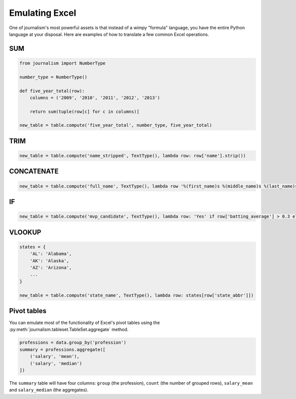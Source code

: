 ===============
Emulating Excel
===============

One of journalism's most powerful assets is that instead of a wimpy "formula" language, you have the entire Python language at your disposal. Here are examples of how to translate a few common Excel operations.

SUM
===

.. code-block:: python

    from journalism import NumberType

    number_type = NumberType()

    def five_year_total(row):
        columns = ('2009', '2010', '2011', '2012', '2013')

        return sum(tuple(row[c] for c in columns)]

    new_table = table.compute('five_year_total', number_type, five_year_total)

TRIM
====

.. code-block:: python

    new_table = table.compute('name_stripped', TextType(), lambda row: row['name'].strip())

CONCATENATE
===========

.. code-block:: python

    new_table = table.compute('full_name', TextType(), lambda row '%(first_name)s %(middle_name)s %(last_name)s' % row)

IF
==

.. code-block:: python

    new_table = table.compute('mvp_candidate', TextType(), lambda row: 'Yes' if row['batting_average'] > 0.3 else 'No'

VLOOKUP
=======

.. code-block:: python

    states = {
        'AL': 'Alabama',
        'AK': 'Alaska',
        'AZ': 'Arizona',
        ...
    }

    new_table = table.compute('state_name', TextType(), lambda row: states[row['state_abbr']])

Pivot tables
============

You can emulate most of the functionality of Excel's pivot tables using the :py:meth:`journalism.tableset.TableSet.aggregate` method.

.. code-block:: python

    professions = data.group_by('profession')
    summary = professions.aggregate([
        ('salary', 'mean'),
        ('salary', 'median')
    ])

The ``summary`` table will have four columns: ``group`` (the profession), ``count`` (the number of grouped rows), ``salary_mean`` and ``salary_median`` (the aggregates).
